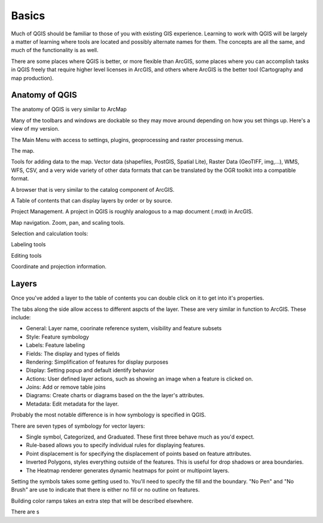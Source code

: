 ..  _basics:
Basics
======

Much of QGIS should be familiar to those of you with existing GIS experience. Learning to work with QGIS will be largely a matter of learning where tools are located and possibly alternate names for them. The concepts are all the same, and much of the functionality is as well.

There are some places where QGIS is better, or more flexible than ArcGIS, some places where you can accomplish tasks in QGIS freely that require higher level licenses in ArcGIS, and others where ArcGIS is the better tool (Cartography and map production).


Anatomy of QGIS
---------------

.. image:: graphics/Basic_QGIS_01.png

The anatomy of QGIS is very similar to ArcMap

Many of the toolbars and windows are dockable so they may move around depending on how you set things up. Here's a view of my version.

The Main Menu with access to settings, plugins, geoprocessing and raster processing menus.

.. image:: graphics/Basic_QGIS_02.png

The map.

.. image:: graphics/Basic_QGIS_03.png

Tools for adding data to the map. Vector data (shapefiles, PostGIS, Spatial Lite), Raster Data (GeoTIFF, img,...), WMS, WFS, CSV, and a very wide variety of other data formats that can be translated by the OGR toolkit into a compatible format.

.. image:: graphics/Basic_QGIS_04.png

A browser that is very similar to the catalog component of ArcGIS.

.. image:: graphics/Basic_QGIS_05.png

A Table of contents that can display layers by order or by source.

.. image:: graphics/Basic_QGIS_06.png

Project Management. A project in QGIS is roughly analogous to a map document (.mxd) in ArcGIS.

.. image:: graphics/Basic_QGIS_07.png

Map navigation. Zoom, pan, and scaling tools.

.. image:: graphics/Basic_QGIS_08.png

Selection and calculation tools:

.. image:: graphics/Basic_QGIS_09.png

Labeling tools

.. image:: graphics/Basic_QGIS_10.png

Editing tools

.. image:: graphics/Basic_QGIS_11.png

Coordinate and projection information.

.. image:: graphics/Basic_QGIS_12.png


Layers
------

Once you've added a layer to the table of contents you can double click on it to get into it's properties.

.. image:: graphics/Basic_Layer_01.png

The tabs along the side allow access to different aspcts of the layer. These are very similar in function to ArcGIS. These include:

* General: Layer name, coorinate reference system, visibility and feature subsets
* Style: Feature symbology
* Labels: Feature labeling
* Fields: The display and types of fields
* Rendering: Simplification of features for display purposes
* Display: Setting popup and default identify behavior
* Actions: User defined layer actions, such as showing an image when a feature is clicked on.
* Joins: Add or remove table joins
* Diagrams: Create charts or diagrams based on the the layer's attributes.
* Metadata: Edit metadata for the layer.

Probably the most notable difference is in how symbology is specified in QGIS.

.. image:: graphics/Basic_Layer_02.png

There are seven types of symbology for vector layers: 

* Single symbol, Categorized, and Graduated. These first three behave much as you'd expect. 
* Rule-based allows you to specify individual rules for displaying features. 
* Point displacement is for specifying the displacement of points based on feature attributes.
* Inverted Polygons, styles everything outside of the features. This is useful for drop shadows or area boundaries.
* The Heatmap renderer generates dynamic heatmaps for point or multipoint layers.

Setting the symbols takes some getting used to. You'll need to specify the fill and the boundary. "No Pen" and "No Brush" are use to indicate that there is either no fill or no outline on features.

.. image:: graphics/Basic_Layer_03.png

Building color ramps takes an extra step that will be described elsewhere.

There are s